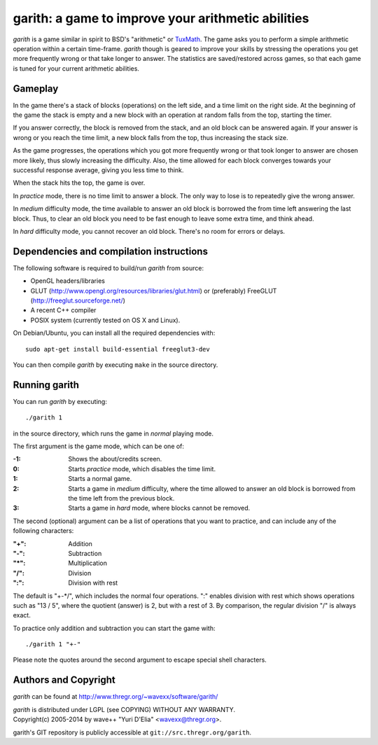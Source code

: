 ===================================================
garith: a game to improve your arithmetic abilities
===================================================

`garith` is a game similar in spirit to BSD's "arithmetic" or TuxMath_. The
game asks you to perform a simple arithmetic operation within a certain
time-frame. `garith` though is geared to improve your skills by stressing the
operations you get more frequently wrong or that take longer to answer. The
statistics are saved/restored across games, so that each game is tuned for your
current arithmetic abilities.

.. _TuxMath: http://tux4kids.alioth.debian.org/tuxmath.php


Gameplay
========

In the game there's a stack of blocks (operations) on the left side, and a time
limit on the right side. At the beginning of the game the stack is empty and a
new block with an operation at random falls from the top, starting the timer.

If you answer correctly, the block is removed from the stack, and an old block
can be answered again. If your answer is wrong or you reach the time limit, a new
block falls from the top, thus increasing the stack size.

As the game progresses, the operations which you got more frequently wrong or
that took longer to answer are chosen more likely, thus slowly increasing the
difficulty. Also, the time allowed for each block converges towards your
successful response average, giving you less time to think.

When the stack hits the top, the game is over.

In `practice` mode, there is no time limit to answer a block. The only way to
lose is to repeatedly give the wrong answer.

In `medium` difficulty mode, the time available to answer an old block is
borrowed the from time left answering the last block. Thus, to clear an old
block you need to be fast enough to leave some extra time, and think ahead.

In `hard` difficulty mode, you cannot recover an old block. There's no room for
errors or delays.


Dependencies and compilation instructions
=========================================

The following software is required to build/run `garith` from source:

- OpenGL headers/libraries
- GLUT (http://www.opengl.org/resources/libraries/glut.html) or
  (preferably) FreeGLUT (http://freeglut.sourceforge.net/)
- A recent C++ compiler
- POSIX system (currently tested on OS X and Linux).

On Debian/Ubuntu, you can install all the required dependencies with::

  sudo apt-get install build-essential freeglut3-dev

You can then compile `garith` by executing ``make`` in the source directory.


Running garith
==============

You can run `garith` by executing::

  ./garith 1

in the source directory, which runs the game in `normal` playing mode.

The first argument is the game mode, which can be one of:

:-1: Shows the about/credits screen.
:0: Starts `practice` mode, which disables the time limit.
:1: Starts a normal game.
:2: Starts a game in `medium` difficulty, where the time allowed to answer an
    old block is borrowed from the time left from the previous block.
:3: Starts a game in `hard` mode, where blocks cannot be removed.

The second (optional) argument can be a list of operations that you want to
practice, and can include any of the following characters:

:"+": Addition
:"-": Subtraction
:"*": Multiplication
:"/": Division
:"\:": Division with rest

The default is "+-\*/", which includes the normal four operations. ":" enables
division with rest which shows operations such as "13 / 5", where the quotient
(answer) is 2, but with a rest of 3. By comparison, the regular division "/" is
always exact.

To practice only addition and subtraction you can start the game with::

  ./garith 1 "+-"

Please note the quotes around the second argument to escape special shell
characters.


Authors and Copyright
=====================

`garith` can be found at http://www.thregr.org/~wavexx/software/garith/

| `garith` is distributed under LGPL (see COPYING) WITHOUT ANY WARRANTY.
| Copyright(c) 2005-2014 by wave++ "Yuri D'Elia" <wavexx@thregr.org>.

garith's GIT repository is publicly accessible at
``git://src.thregr.org/garith``.
